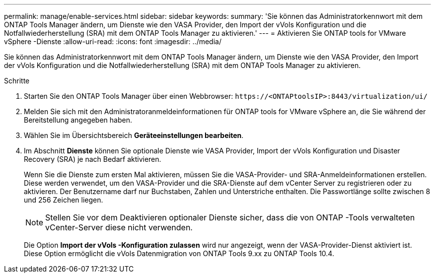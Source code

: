 ---
permalink: manage/enable-services.html 
sidebar: sidebar 
keywords:  
summary: 'Sie können das Administratorkennwort mit dem ONTAP Tools Manager ändern, um Dienste wie den VASA Provider, den Import der vVols Konfiguration und die Notfallwiederherstellung (SRA) mit dem ONTAP Tools Manager zu aktivieren.' 
---
= Aktivieren Sie ONTAP tools for VMware vSphere -Dienste
:allow-uri-read: 
:icons: font
:imagesdir: ../media/


[role="lead"]
Sie können das Administratorkennwort mit dem ONTAP Tools Manager ändern, um Dienste wie den VASA Provider, den Import der vVols Konfiguration und die Notfallwiederherstellung (SRA) mit dem ONTAP Tools Manager zu aktivieren.

.Schritte
. Starten Sie den ONTAP Tools Manager über einen Webbrowser: `\https://<ONTAPtoolsIP>:8443/virtualization/ui/`
. Melden Sie sich mit den Administratoranmeldeinformationen für ONTAP tools for VMware vSphere an, die Sie während der Bereitstellung angegeben haben.
. Wählen Sie im Übersichtsbereich *Geräteeinstellungen bearbeiten*.
. Im Abschnitt *Dienste* können Sie optionale Dienste wie VASA Provider, Import der vVols Konfiguration und Disaster Recovery (SRA) je nach Bedarf aktivieren.
+
Wenn Sie die Dienste zum ersten Mal aktivieren, müssen Sie die VASA-Provider- und SRA-Anmeldeinformationen erstellen.  Diese werden verwendet, um den VASA-Provider und die SRA-Dienste auf dem vCenter Server zu registrieren oder zu aktivieren. Der Benutzername darf nur Buchstaben, Zahlen und Unterstriche enthalten.  Die Passwortlänge sollte zwischen 8 und 256 Zeichen liegen.

+

NOTE: Stellen Sie vor dem Deaktivieren optionaler Dienste sicher, dass die von ONTAP -Tools verwalteten vCenter-Server diese nicht verwenden.

+
Die Option *Import der vVols -Konfiguration zulassen* wird nur angezeigt, wenn der VASA-Provider-Dienst aktiviert ist. Diese Option ermöglicht die vVols Datenmigration von ONTAP Tools 9.xx zu ONTAP Tools 10.4.


